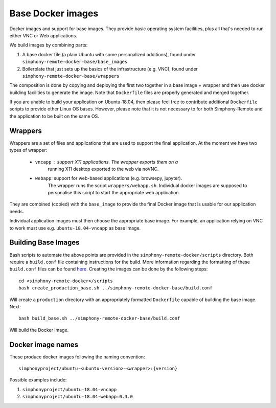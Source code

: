 Base Docker images
------------------

Docker images and support for base images. They provide basic operating system facilities,
plus all that's needed to run either VNC or Web applications.

We build images by combining parts:

1. A base docker file (a plain Ubuntu with some personalized additions), found under
   ``simphony-remote-docker-base/base_images``
2. Boilerplate that just sets up the basics of the infrastructure (e.g. VNC), found under
   ``simphony-remote-docker-base/wrappers``

The composition is done by copying and deploying the first two together in a base image + wrapper
and then use docker building facilities to generate the image. Note that ``Dockerfile``
files are properly generated and merged together.

If you are unable to build your application on Ubuntu-18.04, then please feel free to contribute
additional ``Dockerfile`` scripts to provide other Linux OS bases. However, please note that it is
not necessary to for both Simphony-Remote and the application to be built on the same OS.

Wrappers
~~~~~~~~

Wrappers are a set of files and applications that are used to support
the final application. At the moment we have two types of wrapper:

    - ``vncapp`` : support X11 applications. The wrapper exports them on a
                   running X11 desktop exported to the web via noVNC.
    - ``webapp``: support for web-based applications (e.g. browsepy, jupyter).
                  The wrapper runs the script ``wrappers/webapp.sh``. Individual docker
                  images are supposed to personalise this script to start
                  the appropriate web application.

They are combined (copied) with the ``base_image`` to provide the final Docker
image that is usable for our application needs.

Individual application images must then choose the appropriate base image.
For example, an application relying on VNC to work must use e.g.
``ubuntu-18.04-vncapp`` as base image.

Building Base Images
~~~~~~~~~~~~~~~~~~~~

Bash scripts to automate the above points are provided in the ``simphony-remote-docker/scripts``
directory. Both require a ``build.conf`` file containing instructions for the build. More
information regarding the formatting of these ``build.conf`` files can be found
`here <build_conf_format.rst>`_. Creating the images can be done by the following steps::

    cd <simphony-remote-docker>/scripts
    bash create_production_base.sh ../simphony-remote-docker-base/build.conf

Will create a ``production`` directory with an appropriately formatted  ``Dockerfile`` capable
of building the base image. Next::

    bash build_base.sh ../simphony-remote-docker-base/build.conf

Will build the Docker image.

Docker image names
~~~~~~~~~~~~~~~~~~

These produce docker images following the naming convention::

    simphonyproject/ubuntu-<ubuntu-version>-<wrapper>:{version}

Possible examples include:

1. ``simphonyproject/ubuntu-18.04-vncapp``
2. ``simphonyproject/ubuntu-18.04-webapp:0.3.0``
